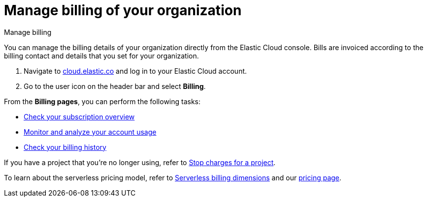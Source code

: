 [[general-manage-billing]]
= Manage billing of your organization

// :description: Configure the billing details of your organization.
// :keywords: serverless, general, billing, overview

++++
<titleabbrev>Manage billing</titleabbrev>
++++

You can manage the billing details of your organization directly from the Elastic Cloud console. Bills are invoiced according to the billing contact and details that you set for your organization.

. Navigate to https://cloud.elastic.co/[cloud.elastic.co] and log in to your Elastic Cloud account.
. Go to the user icon on the header bar and select **Billing**.

From the **Billing pages**, you can perform the following tasks:

* <<general-check-subscription,Check your subscription overview>>
* <<general-monitor-usage,Monitor and analyze your account usage>>
* <<general-billing-history,Check your billing history>>

If you have a project that you're no longer using, refer to <<general-billing-stop-project,Stop charges for a project>>.

To learn about the serverless pricing model, refer to <<general-serverless-billing,Serverless billing dimensions>> and our https://www.elastic.co/pricing/serverless-search[pricing page].
